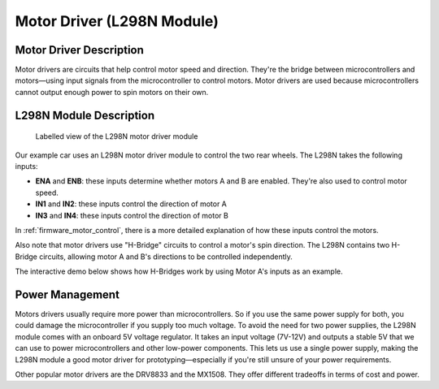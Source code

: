 .. _motor_driver:

Motor Driver (L298N Module)
===========================

.. _driver_description:

Motor Driver Description
------------------------

Motor drivers are circuits that help control motor speed and direction. They're the bridge between microcontrollers and motors—using input signals from the microcontroller to control motors. Motor drivers are used because microcontrollers cannot output enough power to spin motors on their own.

.. _l298n_description:

L298N Module Description
------------------------

.. figure:: ../../../media/images/l298n-module-annotated.jpg
    :width: 600

    Labelled view of the L298N motor driver module

Our example car uses an L298N motor driver module to control the two rear wheels. The L298N takes the following inputs:

- **ENA** and **ENB**: these inputs determine whether motors A and B are enabled. They're also used to control motor speed.
- **IN1** and **IN2**: these inputs control the direction of motor A
- **IN3** and **IN4**: these inputs control the direction of motor B

In :ref:`firmware_motor_control`, there is a more detailed explanation of how these inputs control the motors.

Also note that motor drivers use "H-Bridge" circuits to control a motor's spin direction. The L298N contains two H-Bridge circuits, allowing motor A and B's directions to be controlled independently.

The interactive demo below shows how H-Bridges work by using Motor A's inputs as an example.

.. raw:: html
    :file: ../_demos_/h-bridge-demo.html

..
    Want to have an infographic of how these H-Bridges work

.. _driver_power_management:

Power Management
----------------

Motors drivers usually require more power than microcontrollers. So if you use the same power supply for both, you could damage the microcontroller if you supply too much voltage. To avoid the need for two power supplies, the L298N module comes with an onboard 5V voltage regulator. It takes an input voltage (7V-12V) and outputs a stable 5V that we can use to power microcontrollers and other low-power components. This lets us use a single power supply, making the L298N module a good motor driver for prototyping—especially if you're still unsure of your power requirements.

Other popular motor drivers are the DRV8833 and the MX1508. They offer different tradeoffs in terms of cost and power.
